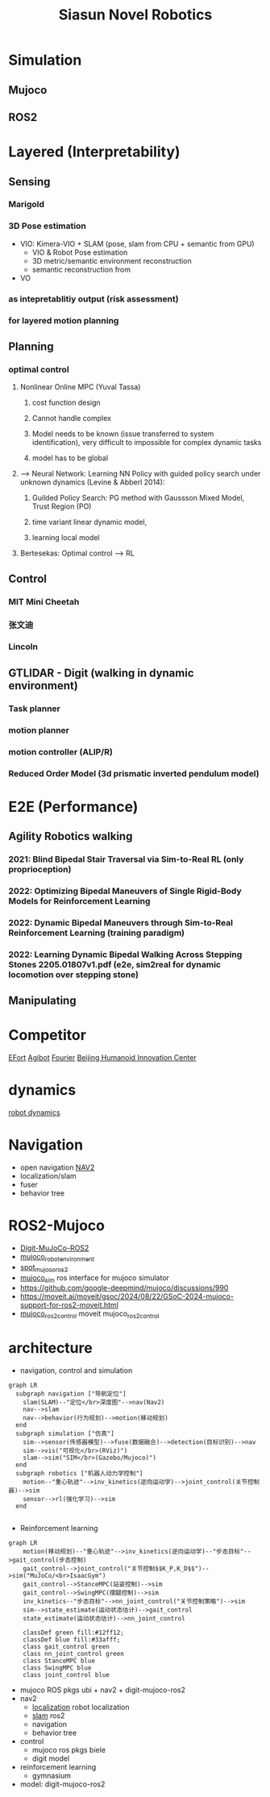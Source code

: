 :PROPERTIES:
:ID:       09f3242c-3571-4658-b139-0e2ba626f391
:END:
#+title: Siasun Novel Robotics


* Simulation
** Mujoco
** ROS2
* Layered (Interpretability)
** Sensing
*** Marigold
*** 3D Pose estimation
- VIO: Kimera-VIO + SLAM (pose, slam from CPU + semantic from GPU)
  - VIO & Robot Pose estimation
  - 3D metric/semantic environment reconstruction
  - semantic reconstruction from
- VO
*** as intepretablitiy output (risk assessment)
*** for layered motion planning
** Planning
*** optimal control
**** Nonlinear Online MPC (Yuval Tassa)
***** cost function design
***** Cannot handle complex
***** Model needs to be known (issue transferred to system identification), very difficult to impossible for complex dynamic tasks
***** model has to be global
**** --> Neural Network: Learning NN Policy with guided policy search under unknown dynamics (Levine & Abberl 2014):
***** Guilded Policy Search: PG method with Gaussson Mixed Model, Trust Region (PO)
***** time variant linear dynamic model,
***** learning local model
**** Bertesekas: Optimal control --> RL
** Control
*** MIT Mini Cheetah
*** 张文迪
*** Lincoln
** GTLIDAR - Digit (walking in dynamic environment)
*** Task planner
*** motion planner
*** motion controller (ALIP/R)
*** Reduced Order Model (3d prismatic inverted pendulum model)
* E2E (Performance)
** Agility Robotics walking
*** 2021: Blind Bipedal Stair Traversal via Sim-to-Real RL (only proprioception)
*** 2022: Optimizing Bipedal Maneuvers of *Single Rigid-Body Models* for Reinforcement Learning
*** 2022: *Dynamic Bipedal Maneuvers* through Sim-to-Real Reinforcement Learning (training paradigm)
*** 2022: Learning Dynamic Bipedal Walking Across Stepping Stones 2205.01807v1.pdf (e2e, sim2real for dynamic locomotion over stepping stone)
** Manipulating
* Competitor
[[id:bc045c18-8fec-408c-82bc-b5ec5c8c6283][EFort]]
[[id:da048ff5-47f7-4872-bd7b-9131e3206270][Agibot]]
[[id:438b840d-ba22-4a8e-8c50-335939c76f65][Fourier]]
[[id:0eee5abf-7f44-46fe-8075-1c37d7ac61c7][Beijing Humanoid Innovation Center]]
* dynamics
[[id:a63369bb-12e7-4c8b-92e9-3a689cb8eabd][robot dynamics]]
* Navigation
- open navigation [[https://docs.nav2.org/][NAV2]]
- localization/slam
- fuser
- behavior tree
* ROS2-Mujoco
- [[https://github.com/MindSpaceInc/Digit-MuJoCo-ROS2][Digit-MuJoCo-ROS2]]
- [[https://github.com/peterdavidfagan/mujoco_robot_environments][mujoco_robot_environment]]
- [[https://github.com/MindSpaceInc/Spot-MuJoCo-ROS2][spot_mujoco_ros2]]
- [[https://github.com/HoangGiang93/mujoco_sim][mujoco_sim]] ros interface for mujoco simulator
- https://github.com/google-deepmind/mujoco/discussions/990
- https://moveit.ai/moveit/gsoc/2024/08/22/GSoC-2024-mujoco-support-for-ros2-moveit.html
- [[https://github.com/moveit/mujoco_ros2_control][mujoco_ros2_control]] moveit mujoco_ros2_control
* architecture
- navigation, control and simulation
#+attr_html: :width 500px
#+attr_org: :width 800px :align left
#+begin_src  mermaid :file robot_navigation.png :width 1200px
graph LR
  subgraph navigation ["导航定位"]
    slam(SLAM)--"定位</br>深度图"-->nav(Nav2)
    nav-->slam
    nav-->behavior(行为规划)-->motion(移动规划)
  end
  subgraph simulation ["仿真"]
    sim-->sensor(传感器模型)-->fuse(数据融合)-->detection(目标识别)-->nav
    sim-->vis("可视化</br>(RViz)")
    slam-->sim("SIM</br>(Gazebo/Mujoco)")
  end
  subgraph robotics ["机器人动力学控制"]
    motion--"重心轨迹"-->inv_kinetics(逆向运动学)-->joint_control(关节控制器)-->sim
    sensor-->rl(强化学习)-->sim
  end

#+end_src

#+RESULTS:
[[file:robot_navigation.png]]

- Reinforcement learning
#+attr_html: :width 500px
#+attr_org: :width 800px :align left
#+begin_src  mermaid :file robot_rl.png :width 1200px
graph LR
    motion(移动规划)--"重心轨迹"-->inv_kinetics(逆向运动学)--"步态目标"-->gait_control(步态控制)
    gait_control-->joint_control("关节控制$$K_P,K_D$$")-->sim("MuJoCo/<br>IsaacGym")
    gait_control-->StanceMPC(站姿控制)-->sim
    gait_control-->SwingMPC(摆腿控制)-->sim
    inv_kinetics--"步态目标"-->nn_joint_control("关节控制策略")-->sim
    sim-->state_estimate(运动状态估计)-->gait_control
    state_estimate(运动状态估计)-->nn_joint_control

    classDef green fill:#12ff12;
    classDef blue fill:#33afff;
    class gait_control green
    class nn_joint_control green
    class StanceMPC blue
    class SwingMPC blue
    class joint_control blue
#+end_src

#+RESULTS:
[[file:robot_rl.png]]



- mujoco ROS pkgs ubi + nav2 + digit-mujoco-ros2
- nav2
  - [[https://github.com/cra-ros-pkg/robot_localization][localization]] robot localization
  - [[https://github.com/SteveMacenski/slam_toolbox][slam]] ros2
  - navigation
  - behavior tree
- control
  - mujoco ros pkgs biele
  - digit model
- reinforcement learning
  - gymnasium
- model: digit-mujoco-ros2

  
